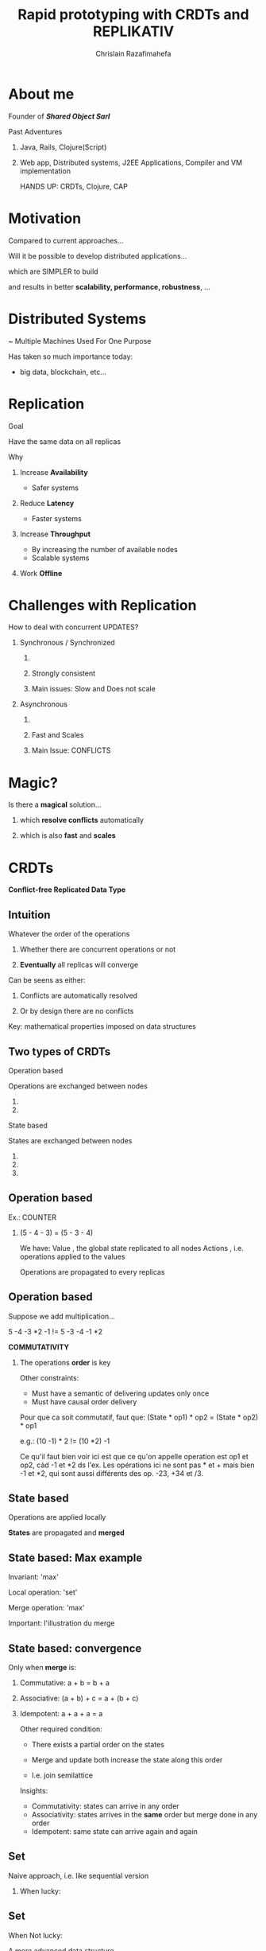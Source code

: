 # Local variables:
# after-save-hook: org-reveal-export-to-html-and-browse
# org-reveal-title-slide: "<h1>%t</h1> <br> <h3>%a</h3> <h5>Shared Object</h5> %e"
# end:

#+Title:  Rapid prototyping with CRDTs and REPLIKATIV
#+Author: Chrislain Razafimahefa
#+Email: razafima@gmail.com

#+REVEAL_ROOT: ./reveal.js
#+REVEAL_TRANS: none
#+REVEAL_PLUGINS: (notes)
#+REVEAL_HLEVEL: 999
#+REVEAL_THEME: white

#+OPTIONS: toc:nil
#+OPTIONS: num:nil
#+OPTIONS: reveal_center:nil
#+OPTIONS: reveal_height:900
#+OPTIONS: ^:nil                       ## Pour ne pas le laisser interpréter les _


* About me
**** Founder of */Shared Object Sarl/*

**** Past Adventures
***** Java, Rails, Clojure(Script)

***** Web app, Distributed systems, J2EE Applications, Compiler and VM implementation

#+BEGIN_NOTES
HANDS UP: CRDTs, Clojure, CAP
#+END_NOTES

* Motivation
Compared to current approaches...

Will it be possible to develop distributed applications...

**** which are SIMPLER to build

**** and results in better *scalability, performance, robustness*, ...

**** COMMENT SAY: if there is anything that you can get out of this talk then remember this:
***** Soon it is going to be possible to build applications with the following properties....
**** COMMENT RELIRE: l'intro sur le site de REPLIKATIV pour avoir des idées

**** COMMENT ????? Comment développer rapidement des applications distribuées (pour le moment des prototypes) avec de jolies propriétés comme:
- liveness
- ne pas passer trop de temps sur le côté serveur
- peer-to-peer
- travailler offline
- automatic conflict resolution
- ....
* Distributed Systems
~ Multiple Machines Used For One Purpose

[[./img/distributed.png]]

   #+BEGIN_NOTES
   Has taken so much importance today:
   - big data, blockchain, etc...
   #+END_NOTES
* Replication
**** Goal
Have the same data on all replicas
**** Why
***** Increase *Availability*
- Safer systems
***** Reduce *Latency*
- Faster systems
***** Increase *Throughput*
- By increasing the number of available nodes
- Scalable systems
***** Work *Offline*
* Challenges with Replication
#+attr_html: :height 250px
[[./img/distributed.png]]

**** How to deal with concurrent UPDATES?

***** Synchronous / Synchronized
****** COMMENT Wait for a confirmation from other replicas before acknowledging the write to the local client
****** Strongly consistent
****** Main issues: Slow and Does not scale
***** Asynchronous
****** COMMENT Apply all the updates locally and replicate asynchronously
****** Fast and Scales
****** Main Issue: CONFLICTS


* Magic?
**** Is there a *magical* solution...

***** which *resolve conflicts* automatically
***** which is also *fast* and *scales*
* CRDTs
*Conflict-free Replicated Data Type*

[[./img/crdts_shapiro.png]]

** Intuition
**** Whatever the order of the operations
***** Whether there are concurrent operations or not
***** *Eventually* all replicas will converge
**** Can be seens as either:
***** Conflicts are automatically resolved
***** Or by design there are no conflicts
**** Key: mathematical properties imposed on data structures

**** COMMENT OLD
Thanks to mathematical properties => All replicas will *eventually* converge
**** COMMENT OLD
***** On est dans un contexte de multiple writers
***** Quelle est l'idée...
 - ? Quelque soit l'ordre des écritures par les différents acteurs
 - Quelque soit les partial failures
 =>  *Eventually* all replicas will converge
** Two types of CRDTs

***** Operation based

      Operations are exchanged between nodes

****** COMMENT Commutative

****** COMMENT Make sure operations are not duplicated


***** State based

States are exchanged between nodes

****** COMMENT Commutative
****** COMMENT Associative
******* COMMENT A merge may contain multiple updates so it has to be associative
****** COMMENT Idempotent



** Operation based

**** Ex.: COUNTER
[[./img/op1.png]]

***** (5 - 4 - 3) = (5 - 3 - 4)


#+BEGIN_NOTES
We have:
Value , the global state replicated to all nodes
Actions , i.e. operations applied to the values

Operations are propagated to every replicas
#+END_NOTES

** Operation based


**** Suppose we add multiplication...
[[./img/op2.png]]

**** 5 -4 -3 *2 -1 != 5 -3 -4 -1 *2

**** *COMMUTATIVITY*

***** The operations *order* is key

 #+BEGIN_NOTES
 Other constraints:
 - Must have a semantic of delivering updates only once
 - Must have causal order delivery

 Pour que ca soit commutatif, faut que:
 (State * op1) * op2 = (State * op2) * op1

 e.g.: (10 -1) * 2 != (10 *2) -1

 Ce qu'il faut bien voir ici est que ce qu'on appelle operation est op1 et op2, càd -1 et *2 ds l'ex. Les opérations ici ne sont pas * et + mais bien -1 et *2, qui sont aussi différents des op. -23, +34 et /3.
 #+END_NOTES

** State based
   [[./img/merge.png]]
**** Operations are applied locally
**** *States* are propagated and *merged*

** State based: Max example
   [[./img/max.png]]

**** Invariant: 'max'
**** Local operation: 'set'

**** Merge operation: 'max'

#+BEGIN_NOTES
Important: l'illustration du merge

#+END_NOTES


** State based: convergence
**** Only when *merge* is:

***** Commutative: a + b = b + a

***** Associative: (a + b) + c = a + (b + c)

***** Idempotent:  a + a + a = a


#+BEGIN_NOTES
Other required condition:
- There exists a partial order on the states

- Merge and update both increase the state along this order
- I.e. join semilattice

Insights:
- Commutativity: states can arrive in any order
- Associativity: states arrives in the *same* order but merge done in any order
- Idempotent: same state can arrive again and again
#+END_NOTES
**  Set

**** Naive approach, i.e. like sequential version

***** When lucky:
      [[./img/op-set-naive-ok.png]]


** Set
***** When Not lucky:
      [[./img/op-set-naive-notok.png]]


      #+BEGIN_NOTES
      A more advanced data structure
      #+END_NOTES

** Observed-Remove Set

**** Add a tag on each replica to uniquely identify set elements
     [[./img/or-set.png]]

**** When concurrent 'add and 'remove, OR-Set favors 'add
** Available CRDTs
**** Counter
**** Map
**** Set
**** Ordered Set
**** Graph
**** ...
**  JSON CRDTs
**** Based on recent work by Kleppmann & co.
     [[./img/json-crdts.png]]

** Example
   [[./img/ex-json-crdts.png]]
**** COMMENT TODO Prepare commentaires for the picture
**** Implementation
     https://github.com/automerge

**  Usage in Industry
**** Riak, Soundcloud, Cassandra, ...

* REPLIKATIV

**** C. Weilbach's Motivation

***** Free data from cloud and vendor lock-in

***** Ultimate goal: statistical analysis

***** Clone app state/data like we clone code with git


** What is it?
***** For development of distributed applications
***** Based on replicated data types:  CRDTs
***** Can be seen as a distributed database
***** Clojure(Script)

** Noticeable Features

**** Strong eventual consistency
***** No synchronization
****** No talk to other peers before updating
**** Scalability
**** Availability -> Work offline
**** No distinction between client and server
**** Works in browsers, servers and mobile devices
**** Works on JS and JVM environments
**** Updates propagated automatically in both directions
**** Peer-to-peer
**** Gossip like protocol
**** Functional code-base

** Architecture
[[./img/architecture-replikativ.png]]
** Available CRDTs
**** map
**** set
**** lww
**** cdvcs

**** Soon: EDN i.e JSON in Clojure
** Usage Illustration
An simple app that capture task lengths in a project
[[./img/demo.png]]
** SERVER
#+BEGIN_SRC clojure -n
(defn start-server []
  (let [uri   "ws://127.0.0.1:31778"
        store (<?? S (new-mem-store))
        peer  (<?? S (server-peer S store uri))]
    (run-server #'base-routes {:port 8080})
    (<?? S (start peer))
    (<?? S (chan))))
#+END_SRC

** Front end

#+begin_src clojure -n
(def user "mail:alice@stechuhr.de")
(def ormap-id #uuid "07f6aae2-2b46-4e44-bfd8-058d13977a8a")
(def uri "ws://127.0.0.1:31778")
(defonce val-atom (atom {:captures #{}}))

(defn setup-replikativ []
  (go-try
   S
   (let [store  (<? S (new-mem-store))
         peer   (<? S (client-peer S store))
         stage  (<? S (create-stage! user peer))
         stream (stream-into-identity stage
                                      [user ormap-id]
                                      stream-eval-fns
                                      val-atom)]
     (<? S (s/create-ormap! stage
                            :description "captures"
                            :id ormap-id))
     (connect! stage uri)
     {:store  store
      :stage  stage
      :stream stream
      :peer   peer})))
#+end_src

** Front End

  #+BEGIN_SRC clojure -n
(def stream-eval-fns
  {'add (fn [S a new]
            (swap! a update-in [:captures] conj new)
            a)
   'remove (fn [S a new]
             (swap! a update-in [:captures] disj new)
             a)})

(defn add-capture! [state capture]
  (s/assoc! (:stage state)
            [user ormap-id]
            (uuid capture)
            [['add capture]]))
#+end_src


** UI
#+attr_html: :height 750px
[[./img/ui-code.png]]

** Demo

#+BEGIN_NOTES
live demo:

cd /Users/chrislain/workspace/stechuhr

lein run

in chrome: http://localhost:8080/index.html

video: http://replikativ.io/doc/applications.html or https://www.youtube.com/watch?v=LW8v6Cr9BcM&feature=youtu.be

43'36''
#+END_NOTES

* Conclusion

**** Saw overview of CRDTs and REPLIKATIV

**** Makes app dev a lot simpler
***** No need to deal with IO anymore
****** No client or server networking dev needed
***** Just work on your local state and the rest is taken care of
***** No big stack to learn
***** No app to install

* Thank You
**** C. Weilbach
**** M. Shapiro & Co.
**** K. Khüne
**** M. Kleppmann & Co.
**** A. Engelen
* Questions?
